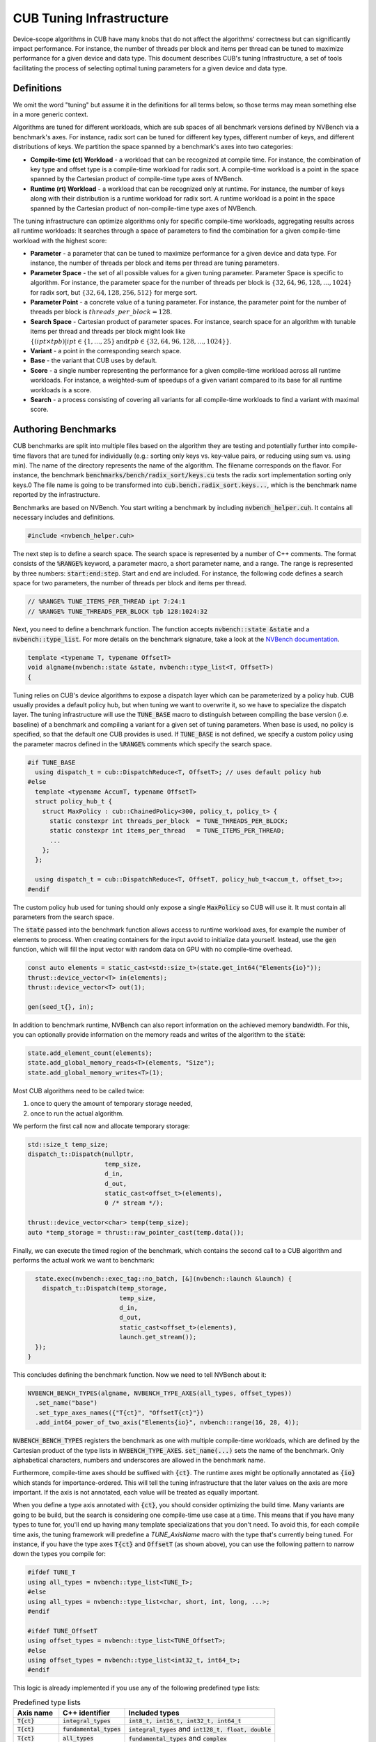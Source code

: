 .. _cub-tuning:

CUB Tuning Infrastructure
================================================================================

Device-scope algorithms in CUB have many knobs that do not affect the algorithms' correctness but can significantly impact performance. For instance, the number of threads per block and items per thread can be tuned to maximize performance for a given device and data type.
This document describes CUB's tuning Infrastructure, a set of tools facilitating the process of
selecting optimal tuning parameters for a given device and data type.

Definitions
--------------------------------------------------------------------------------

We omit the word "tuning" but assume it in the definitions for all terms below,
so those terms may mean something else in a more generic context.

Algorithms are tuned for different workloads, which are sub spaces of all benchmark versions defined by NVBench via a benchmark's axes.
For instance, radix sort can be tuned for different key types, different number of keys, and different distributions of keys.
We partition the space spanned by a benchmark's axes into two categories:

* **Compile-time (ct) Workload** - a workload that can be recognized at compile time. For instance, the combination of key type and offset type is a compile-time workload for radix sort. A compile-time workload is a point in the space spanned by the Cartesian product of compile-time type axes of NVBench.

* **Runtime (rt) Workload** - a workload that can be recognized only at runtime. For instance, the number of keys along with their distribution is a runtime workload for radix sort. A runtime workload is a point in the space spanned by the Cartesian product of non-compile-time type axes of NVBench.

The tuning infrastructure can optimize algorithms only for specific compile-time workloads,
aggregating results across all runtime workloads:
It searches through a space of parameters to find the combination for a given compile-time workload with the highest score:

* **Parameter** - a parameter that can be tuned to maximize performance for a given device and data type. For instance, the number of threads per block and items per thread are tuning parameters.

* **Parameter Space** - the set of all possible values for a given tuning parameter. Parameter Space is specific to algorithm. For instance, the parameter space for the number of threads per block is :math:`\{32, 64, 96, 128, \dots, 1024\}` for radix sort, but :math:`\{32, 64, 128, 256, 512\}` for merge sort.

* **Parameter Point** - a concrete value of a tuning parameter. For instance, the parameter point for the number of threads per block is :math:`threads\_per\_block=128`.

* **Search Space** - Cartesian product of parameter spaces. For instance, search space for an algorithm with tunable items per thread and threads per block might look like :math:`\{(ipt \times tpb) | ipt \in \{1, \dots, 25\} \text{and} tpb \in \{32, 64, 96, 128, \dots, 1024\}\}`.

* **Variant** - a point in the corresponding search space.

* **Base** - the variant that CUB uses by default.

* **Score** - a single number representing the performance for a given compile-time workload across all runtime workloads. For instance, a weighted-sum of speedups of a given variant compared to its base for all runtime workloads is a score.

* **Search** - a process consisting of covering all variants for all compile-time workloads to find a variant with maximal score.

.. _cub-tuning-authoring-benchmarks:

Authoring Benchmarks
--------------------------------------------------------------------------------

CUB benchmarks are split into multiple files based on the algorithm they are testing
and potentially further into compile-time flavors that are tuned for individually
(e.g.: sorting only keys vs. key-value pairs, or reducing using sum vs. using min).
The name of the directory represents the name of the algorithm.
The filename corresponds on the flavor.
For instance, the benchmark :code:`benchmarks/bench/radix_sort/keys.cu` tests the radix sort implementation sorting only keys.0
The file name is going to be transformed into :code:`cub.bench.radix_sort.keys...`,
which is the benchmark name reported by the infrastructure.

Benchmarks are based on NVBench.
You start writing a benchmark by including :code:`nvbench_helper.cuh`. It contains all
necessary includes and definitions.

.. code:: c++

  #include <nvbench_helper.cuh>

The next step is to define a search space. The search space is represented by a number of C++ comments.
The format consists of the :code:`%RANGE%` keyword, a parameter macro, a short parameter name, and a range.
The range is represented by three numbers: :code:`start:end:step`.
Start and end are included.
For instance, the following code defines a search space for two parameters, the number of threads per block and items per thread.

.. code:: c++

  // %RANGE% TUNE_ITEMS_PER_THREAD ipt 7:24:1
  // %RANGE% TUNE_THREADS_PER_BLOCK tpb 128:1024:32

Next, you need to define a benchmark function. The function accepts :code:`nvbench::state &state` and
a :code:`nvbench::type_list`. For more details on the benchmark signature, take a look at the
`NVBench documentation <https://github.com/NVIDIA/nvbench>`_.

.. code:: c++

  template <typename T, typename OffsetT>
  void algname(nvbench::state &state, nvbench::type_list<T, OffsetT>)
  {

Tuning relies on CUB's device algorithms to expose a dispatch layer which can be parameterized by a policy hub.
CUB usually provides a default policy hub, but when tuning we want to overwrite it, so we have to specialize the dispatch layer.
The tuning infrastructure will use the :code:`TUNE_BASE` macro to distinguish between compiling the base version (i.e. baseline) of a benchmark
and compiling a variant for a given set of tuning parameters.
When base is used, no policy is specified, so that the default one CUB provides is used.
If :code:`TUNE_BASE` is not defined, we specify a custom policy
using the parameter macros defined in the :code:`%RANGE%` comments which specify the search space.

..
    The following code is repeated further down as well. Please keep in sync!

.. code:: c++

  #if TUNE_BASE
    using dispatch_t = cub::DispatchReduce<T, OffsetT>; // uses default policy hub
  #else
    template <typename AccumT, typename OffsetT>
    struct policy_hub_t {
      struct MaxPolicy : cub::ChainedPolicy<300, policy_t, policy_t> {
        static constexpr int threads_per_block  = TUNE_THREADS_PER_BLOCK;
        static constexpr int items_per_thread   = TUNE_ITEMS_PER_THREAD;
        ...
      };
    };

    using dispatch_t = cub::DispatchReduce<T, OffsetT, policy_hub_t<accum_t, offset_t>>;
  #endif

The custom policy hub used for tuning should only expose a single :code:`MaxPolicy` so CUB will use it.
It must contain all parameters from the search space.

The :code:`state` passed into the benchmark function allows access to runtime workload axes,
for example the number of elements to process.
When creating containers for the input avoid to initialize data yourself.
Instead, use the :code:`gen` function,
which will fill the input vector with random data on GPU with no compile-time overhead.

.. code:: c++

    const auto elements = static_cast<std::size_t>(state.get_int64("Elements{io}"));
    thrust::device_vector<T> in(elements);
    thrust::device_vector<T> out(1);

    gen(seed_t{}, in);

In addition to benchmark runtime, NVBench can also report information on the achieved memory bandwidth.
For this, you can optionally provide information on the memory reads and writes of the algorithm to the :code:`state`:

.. code:: c++

    state.add_element_count(elements);
    state.add_global_memory_reads<T>(elements, "Size");
    state.add_global_memory_writes<T>(1);

Most CUB algorithms need to be called twice:

1. once to query the amount of temporary storage needed,
2. once to run the actual algorithm.

We perform the first call now and allocate temporary storage:

.. code:: c++

    std::size_t temp_size;
    dispatch_t::Dispatch(nullptr,
                         temp_size,
                         d_in,
                         d_out,
                         static_cast<offset_t>(elements),
                         0 /* stream */);

    thrust::device_vector<char> temp(temp_size);
    auto *temp_storage = thrust::raw_pointer_cast(temp.data());

Finally, we can execute the timed region of the benchmark,
which contains the second call to a CUB algorithm and performs the actual work we want to benchmark:

.. code:: c++

    state.exec(nvbench::exec_tag::no_batch, [&](nvbench::launch &launch) {
      dispatch_t::Dispatch(temp_storage,
                           temp_size,
                           d_in,
                           d_out,
                           static_cast<offset_t>(elements),
                           launch.get_stream());
    });
  }

This concludes defining the benchmark function.
Now we need to tell NVBench about it:

.. code:: c++

  NVBENCH_BENCH_TYPES(algname, NVBENCH_TYPE_AXES(all_types, offset_types))
    .set_name("base")
    .set_type_axes_names({"T{ct}", "OffsetT{ct}"})
    .add_int64_power_of_two_axis("Elements{io}", nvbench::range(16, 28, 4));

:code:`NVBENCH_BENCH_TYPES` registers the benchmark as one with multiple compile-time workloads,
which are defined by the Cartesian product of the type lists in :code:`NVBENCH_TYPE_AXES`.
:code:`set_name(...)` sets the name of the benchmark.
Only alphabetical characters, numbers and underscores are allowed in the benchmark name.

Furthermore, compile-time axes should be suffixed with :code:`{ct}`. The runtime axes might be optionally annotated
as :code:`{io}` which stands for importance-ordered. This will tell the tuning infrastructure that
the later values on the axis are more important. If the axis is not annotated, each value will be
treated as equally important.

When you define a type axis annotated with :code:`{ct}`, you should consider optimizing
the build time. Many variants are going to be build, but the search is considering one compile-time
use case at a time. This means that if you have many types to tune for, you'll end up having
many template specializations that you don't need. To avoid this, for each compile time axis, the tuning framework will predefine
a `TUNE_AxisName` macro with the type that's currently being tuned. For instance, if you
have the type axes :code:`T{ct}` and :code:`OffsetT` (as shown above), you can use the following
pattern to narrow down the types you compile for:

.. code:: c++

  #ifdef TUNE_T
  using all_types = nvbench::type_list<TUNE_T>;
  #else
  using all_types = nvbench::type_list<char, short, int, long, ...>;
  #endif

  #ifdef TUNE_OffsetT
  using offset_types = nvbench::type_list<TUNE_OffsetT>;
  #else
  using offset_types = nvbench::type_list<int32_t, int64_t>;
  #endif


This logic is already implemented if you use any of the following predefined type lists:

.. list-table:: Predefined type lists
   :header-rows: 1

   * - Axis name
     - C++ identifier
     - Included types
   * - :code:`T{ct}`
     - :code:`integral_types`
     - :code:`int8_t, int16_t, int32_t, int64_t`
   * - :code:`T{ct}`
     - :code:`fundamental_types`
     - :code:`integral_types` and :code:`int128_t, float, double`
   * - :code:`T{ct}`
     - :code:`all_types`
     - :code:`fundamental_types` and :code:`complex`
   * - :code:`OffsetT{ct}`
     - :code:`offset_types`
     - :code:`int32_t, int64_t`


But you are free to define your own axis names and use the logic above for them (see the sort pairs example).

A single benchmark file can define multiple benchmarks (multiple benchmark functions registered with :code:`NVBENCH_BENCH_TYPES`).
All benchmarks in a single file must share the same compile-time axes.
The tuning infrastructure will run all benchmarks in a single file together for the same compile-time workload
and compute a common score across all benchmarks and runtime workloads.
This is useful to tune an algorithm for multiple runtime use cases at once,
that we don't intend to provide separate tuning policies for.


Search Process
--------------------------------------------------------------------------------

To get started with tuning, you need to configure CMake.
You can use the following command:

.. code:: bash

  $ mkdir build
  $ cd build
  $ cmake .. --preset=cub-tune -DCMAKE_CUDA_ARCHITECTURES=90 # TODO: Set your GPU architecture

You can then run the tuning search for a specific algorithm and compile-time workload:

.. code:: bash

  $ ../benchmarks/scripts/search.py -R '.*merge_sort.*pairs' -a 'KeyT{ct}=I128' -a 'Elements{io}[pow2]=28'
  cub.bench.merge_sort.pairs.trp_0.ld_1.ipt_13.tpb_6 0.6805093269929858
  cub.bench.merge_sort.pairs.trp_0.ld_1.ipt_11.tpb_10 1.0774560502969677
  ...

This will search the space of merge sort for key-value pairs, for the key type :code:`int128_t` on :code:`2^28` elements.
The :code:`-R` and :code:`-a` options are optional. If not specified, all benchmarks are going to be tuned.
The :code:`-R` option can select multiple benchmarks using a regular expression.
For the axis option :code:`-a`, you can also specify a range of values like :code:`-a 'KeyT{ct}=[I32,I64]'`.
Any axis values not supported by a selected benchmark will be ignored.
The first variant :code:`cub.bench.merge_sort.pairs.trp_0.ld_1.ipt_13.tpb_6` has a score <1 and is thus generally slower than the baseline,
whereas the second variant :code:`cub.bench.merge_sort.pairs.trp_0.ld_1.ipt_11.tpb_10` has a score of >1 and is thus an improvement over the baseline.

Notice there is currently a limitation in :code:`search.py`
which will only execute runs for the first axis value for each axis
(independently of whether the axis is specified on the command line or not).
Tuning for multiple axis values requires multiple runs of :code:`search.py`.
Please see `this issue <https://github.com/NVIDIA/cccl/issues/2267>`_ for more information.

The tuning framework will handle building the benchmarks (base and variants) and running them by itself.
It will keep track of the build time for base and variants.
Sometimes, a tuning variant may lead the compiler to hang or take exceptionally long to compile.
To keep the tuning process going, if the build time of a variant exceeds a threshold, the build is cancelled.
The same applies to benchmarks running for too long.

To get quick feedback on what benchmarks are selected and how big the search space is,
you can add the :code:`-l` option:

.. code:: bash

  $ ../benchmarks/scripts/search.py -R '.*merge_sort.*pairs' -a 'KeyT{ct}=I128' -a 'Elements{io}[pow2]=28' -l
  ctk:  12.6.85
  cccl:  v2.7.0
  ### Benchmarks
    * `cub.bench.merge_sort.pairs`: 540 variants:
      * `trp`: (0, 2, 1)
      * `ld`: (0, 3, 1)
      * `ipt`: (7, 25, 1)
      * `tpb`: (6, 11, 1)

It will list all selected benchmarks as well as the total number of variants (the magnitude of the search space)
as a result of the Cartesian product of all its tuning parameter spaces.

The tuning infrastructure stores results in an SQLite database called :code:`cccl_meta_bench.db` in the build directory.
This database persists across tuning runs.
If you interrupt the benchmark script and then launch it again, only missing benchmark variants will be run.

Tuning on multiple GPUs
--------------------------------------------------------------------------------

Because the search process computes scores by comparing the performance of a variant to the baseline,
it has to store the baseline result in the tuning database.
The baseline is specific to the physical GPU on which it was obtained.
Therefore, a single tuning database should not be used to run the tuning search on two different GPUs, even of the same architecture.
Similarly, you should also not interrupt the search and resume it on a different GPU.
Be careful when sharing build directories over network file systems.
Check whether a build directory already contains a :code:`cccl_meta_bench.db` from a previous run before starting a new search.

..
    TODO(bgruber): I don't yet understand whether we can tune a single variant on multiple GPUs.
    I think this is possible, but would it then create a database per GPU (because 1 baseline per GPU)?
    Does search.py do this automatically, or do I need to pass a flag? Or does this only work with our "internal extensions"?

Because the search space can be separated based on different axis values,
a tuning search can be run on multiple GPUs in parallel, even across multiple physical machines (e.g., on a cluster).
To do this, :code:`search.py` is invoked in parallel, one invocation/process per GPU,
with different axis values specified for each invocation.
A dedicated tuning database will be created per physical GPU.
If a shared filesystem is in use, make sure that :code:`search.py` is run from different directories,
so the :code:`cccl_meta_bench.db` files are placed into distinct paths.

It is recommended to drive a multi-GPU/multi-node search process from a script,
iterating the axis values and invoking :code:`search.py` for each variant.
This integrates nicely with workload managers on clusters, which allow submitting batch jobs.
In such a scenario, it is recommended to submit a job per variant.

After tuning on multiple GPUs, the results are available in multiple tuning databases, which can be analyzed together.


Analyzing the results
--------------------------------------------------------------------------------

The result of the search is stored in one or more :code:`cccl_meta_bench.db` files. To analyze the
result you can use the :code:`analyze.py` script.
The :code:`--coverage` flag will show the amount of variants that were covered per compile-time workload:

..
    TODO(bgruber): also show analysis using multiple tuning databases

.. code:: bash

  $ ../benchmarks/scripts/analyze.py --coverage
    cub.bench.radix_sort.keys[T{ct}=I8, OffsetT{ct}=I32] coverage: 167 / 522 (31.9923%)
    cub.bench.radix_sort.keys[T{ct}=I8, OffsetT{ct}=I64] coverage: 152 / 522 (29.1188%)

The :code:`--top N` flag will list the best :code:`N` variants for each compile-time workload:

.. code:: bash

  $ ../benchmarks/scripts/analyze.py --top=5
    cub.bench.radix_sort.keys[T{ct}=I8, OffsetT{ct}=I32]:
              variant     score      mins     means      maxs
    97  ipt_19.tpb_512  1.141015  1.039052  1.243448  1.679558
    84  ipt_18.tpb_512  1.136463  1.030434  1.245825  1.668038
    68  ipt_17.tpb_512  1.132696  1.020470  1.250665  1.688889
    41  ipt_15.tpb_576  1.124077  1.011560  1.245011  1.722379
    52  ipt_16.tpb_512  1.121044  0.995238  1.252378  1.717514
    cub.bench.radix_sort.keys[T{ct}=I8, OffsetT{ct}=I64]:
              variant     score      mins     means      maxs
    71  ipt_19.tpb_512  1.250941  1.155738  1.321665  1.647868
    86  ipt_20.tpb_512  1.250840  1.128940  1.308591  1.612382
    55  ipt_17.tpb_512  1.244399  1.152033  1.327424  1.692091
    98  ipt_21.tpb_448  1.231045  1.152798  1.298332  1.621110
    85  ipt_20.tpb_480  1.229382  1.135447  1.294937  1.631225

The name of the variant contains the short parameter names and values used for the variant.
For each variant, a score is reported. The base has a score of 1.0, so each score higher than 1.0 is an improvement over the base.
However, because a single variant contains multiple runtime workloads, also the minimum, mean, maximum score is reported.
If all those three values are larger than 1.0, the variant is strictly better than the base.
If only the mean or max are larger than 1.0, the variant may perform better in most runtime workloads, but regress in others.
This information can be used to change the existing tuning policies in CUB.


Variant plots
--------------------------------------------------------------------------------

The reported score for a tuning aggregates the performance across all runtime workloads.
Even though the min, mean and max score are given as well, it may be necessary to view the distribution of scores across variants.

..
    TODO(bgruber): the following is outdated and should be rewroted

.. code:: bash

  $ ../benchmarks/scripts/analyze.py --variant='ipt_(18|19).tpb_512'

The last command plots distribution of the elapsed times for the specified variants.


Creating tuning policies
--------------------------------------------------------------------------------

Once a suitable tuning result has been selected, we have to translate it into C++ code that is picked up by CUB.
The tuning variant name shown by :code:`analyze.py` gives us all the information on the selected tuning values.
Here is an example:

.. code:: bash

  $ ../benchmarks/scripts/analyze.py --top=1
    cub.bench.radix_sort.keys[T{ct}=I8, OffsetT{ct}=I64]:
              variant     score      mins     means      maxs
    71  ipt_19.tpb_512  1.250941  1.155738  1.321665  1.647868

Assume we have determined this tuning to be the best one for sorting I8 keys using radix_sort using I64 offsets.
The ``variant`` can be decoded using the ``// %RANGE%`` comments in the C++ source code of the benchmark,
since the names of the reported parameters in the variant are derived these:

.. code::  c++

    // %RANGE% TUNE_ITEMS_PER_THREAD ipt 7:24:1
    // %RANGE% TUNE_THREADS_PER_BLOCK tpb 128:1024:32

The variant ``ipt_19.tpb_512``, which stands for 19 items per thread (``ipt``) and 512 threads per block (``tpb``),
was thus compile with ``-DTUNE_ITEMS_PER_THREAD=19 -DTUNE_THREADS_PER_BLOCK=512``.
The meaning of these values is specific to the benchmark definition,
and we have to check the benchmark’s source code for how they are applied.
Equally named tuning parameters may not translate to different benchmarks (please double check).
These tuning parameters are then typically used to create a policy hub,
which is passed to the algorithm’s dispatcher, as :ref:`sketched above <cub-tuning-authoring-benchmarks>`,
and repeated here:

.. code:: c++

  #if !TUNE_BASE
    template <typename AccumT, typename OffsetT>
    struct policy_hub_t {
      struct MaxPolicy : cub::ChainedPolicy<300, policy_t, policy_t> {
        static constexpr int threads_per_block  = TUNE_THREADS_PER_BLOCK;
        static constexpr int items_per_thread   = TUNE_ITEMS_PER_THREAD;
        using AlgorithmPolicy = AgentAlgorithmPolicy<threads_per_block, items_per_thread, ...>;
      };
  #endif

The tunings defined in CUB’s source are similar.
However, they take predefined tuning values based on the template arguments of a CUB algorithm
to build an agent policy for the policy hub.
How the tuning values are selected is different for each CUB algorithm and requires studying the corresponding code.
The general principles of the policy hub and tunings are documented in the :ref:`CUB device layer documentation <cub-developer-policies>`.
There is typically a tuning class template specialization per variant or group of variants and per PTX version.
For example, signed and unsigned integers of the same size are often represented by the same tuning.
In general, variants for which the algorithmic behavior is expected to be the same
(same arithmetic intensity, no special instructions for one of the data types, same amount of bytes to load/store, etc.)
are covered by the same tuning.

When new tuning values have been found and an existing tuning specialization exists for this variant,
the tuning values can simply be updated in the corresponding CUB tuning header.
This is usually the case when a CUB algorithm has been reengineered and shows different performance characteristics,
or more tuning parameters are exposed (e.g., a new load algorithm is available).
For example, this existing radix sort tuning may exist:

.. code:: c++

    template <typename ValueT, size_t KeySize, size_t ValueSize, size_t OffsetSize>
    struct sm100_small_key_tuning : sm90_small_key_tuning<KeySize, ValueSize, OffsetSize> {};
    ...
    template <typename ValueT>
    struct sm100_small_key_tuning<ValueT, 1, 0, 8> {
      static constexpr int threads = 256; // better value from tuning analysis: 512
      static constexpr int items = 14;    // better value from tuning analysis: 19
    };

The template specialization applies when sorting 1-byte keys without values 8-byte offsets.
However, the concrete value type is disregarded.
Since we have found that 512 threads per block and 19 items per thread is better, we can update the values in place.

A different case is when we tune beyond what's currently supported by CUB's existing tunings.
This may be because we tune for a new hardware architecture,
in which case a new tuning class template and specializations should be added.
Or we tune for new key, value or offset types, etc.,
in which case the existing policy hub and tuning class templates may need to be extended.
There is no general rule on how this extension is done, though.

In the seldom case, that no tuning better than the existing one (baseline) has been found,
it must be ensured that either the old tuning values are replicated in the new tuning specialization,
or the new tuning specialization defers to the old one,
or the tuning selection mechanism falls back accordingly.
There is no general rule on how this is implemented.


Verification
--------------------------------------------------------------------------------

Once we have selected tunings and implemented them in CUB, we need to verify them.
That is, we must benchmark and compare the performance of the tuned algorithm before and after the tunings have been applied.
This extra step is needed, because the score shown during the tuning analysis is just an aggregated result.
Individual benchmarks may still have regressed for some compile-time workloads.
Fortunately, this is no different than :ref:`running <cub-benchmarking-running>` the corresponding CUB benchmark with and without the changes,
and :ref:`comparing <cub-benchmarking-comparing>` the resulting JSON files.
Such a diff should be supplied to any request to change CUB tunings.

If verification fails for some compile-time workloads (there are regressions), there are two options:

1. Discard the tuning entirely and ensure the tuning selection falls back to the baseline tuning.
2. Narrow down the tuning template specialization to only apply to the workloads where it improves performance,
   and fallback where it regressed.

The latter is more complex and may not be justified, if the improvements are small or the use case too narrow.
Use your judgement. Good luck!
